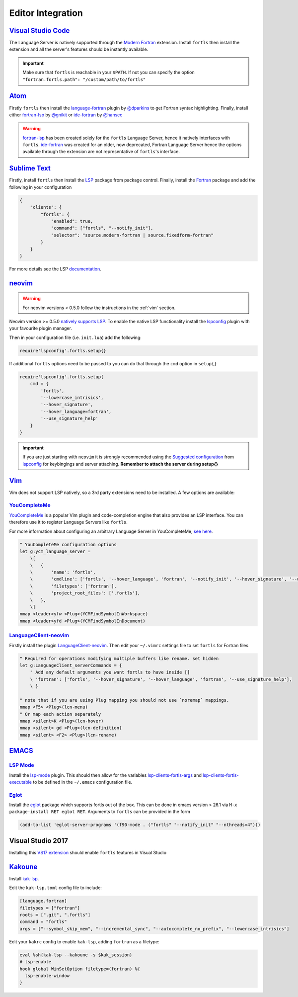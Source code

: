 Editor Integration
===================

`Visual Studio Code <https://code.visualstudio.com/>`__
-------------------------------------------------------

The Language Server is natively supported through the `Modern Fortran`_ extension.
Install ``fortls`` then install the extension and all the server's features should be instantly available.

.. _Modern Fortran: https://marketplace.visualstudio.com/items?itemName=fortran-lang.linter-gfortran

.. important::
    Make sure that ``fortls`` is reachable in your ``$PATH``. If not you can specify the option
    ``"fortran.fortls.path": "/custom/path/to/fortls"``

`Atom <https://atom.io/>`__
---------------------------

Firstly ``fortls`` then install the `language-fortran`_ plugin by `@dparkins`_ to get Fortran syntax highlighting.
Finally, install either `fortran-lsp`_ by `@gnikit`_ or `ide-fortran`_ by `@hansec`_

.. warning::
    `fortran-lsp`_ has been created solely for the ``fortls`` Language Server, hence it natively interfaces with ``fortls``.
    `ide-fortran`_ was created for an older, now deprecated, Fortran Language Server hence the options
    available through the extension are not representative of ``fortls``'s interface.

.. _language-fortran: https://atom.io/packages/language-fortran
.. _@dparkins: https://github.com/dparkins
.. _fortran-lsp: https://atom.io/packages/fortran-lsp
.. _@gnikit: https://github.com/gnikit
.. _ide-fortran: https://atom.io/packages/ide-fortran
.. _@hansec: https://github.com/hansec

`Sublime Text <https://www.sublimetext.com/>`__
-----------------------------------------------

Firstly, install ``fortls`` then install the `LSP`_ package from package control.
Finally, install the `Fortran`_ package and add the following in your configuration

.. code-block:: json

    {
        "clients": {
            "fortls": {
                "enabled": true,
                "command": ["fortls", "--notify_init"],
                "selector": "source.modern-fortran | source.fixedform-fortran"
            }
        }
    }

For more details see the LSP `documentation`_.

.. _LSP: https://github.com/sublimelsp/LSP
.. _Fortran: https://packagecontrol.io/packages/Fortran
.. _documentation: https://lsp.sublimetext.io/language_servers/#fortran


`neovim <https://neovim.io/>`__
-------------------------------

.. warning::
    For neovim versions < 0.5.0 follow the instructions in the :ref:`vim` section.

Neovim version >= 0.5.0 `natively supports LSP <https://neovim.io/doc/lsp/>`_.
To enable the native LSP functionality install the `lspconfig`_ plugin with your
favourite plugin manager.

Then in your configuration file (i.e. ``init.lua``) add the following:

.. code-block:: lua

    require'lspconfig'.fortls.setup{}


If additional ``fortls`` options need to be passed to you can do that through
the ``cmd`` option in ``setup{}``


.. code-block:: lua

    require'lspconfig'.fortls.setup{
        cmd = {
            'fortls',
            '--lowercase_intrisics',
            '--hover_signature',
            '--hover_language=fortran',
            '--use_signature_help'
        }
    }

.. important::
    If you are just starting with ``neovim`` it is strongly recommended using
    the `Suggested configuration`_ from `lspconfig`_ for keybingings and server
    attaching. **Remember to attach the server during setup{}**

.. _lspconfig: https://github.com/neovim/nvim-lspconfig
.. _Suggested configuration: https://github.com/neovim/nvim-lspconfig#suggested-configuration


.. _vim:

`Vim <https://www.vim.org/>`__
------------------------------

Vim does not support LSP natively, so a 3rd party extensions need to be installed.
A few options are available:

`YouCompleteMe <https://ycm-core.github.io/YouCompleteMe/>`__
^^^^^^^^^^^^^^^^^^^^^^^^^^^^^^^^^^^^^^^^^^^^^^^^^^^^^^^^^^^^^

`YouCompleteMe <https://github.com/ycm-core/YouCompleteMe>`__
is a popular Vim plugin and code-completion engine that also provides an LSP interface.
You can therefore use it to register Language Servers like ``fortls``.

For more information about configuring an arbitrary Language Server in YouCompleteMe,
`see here <https://ycm-core.github.io/YouCompleteMe/#plugging-an-arbitrary-lsp-server>`__.

.. code-block:: vim

    " YouCompleteMe configuration options
    let g:ycm_language_server =
        \[
        \   {
        \       'name': 'fortls',
        \       'cmdline': ['fortls', '--hover_language', 'fortran', '--notify_init', '--hover_signature', '--use_signature_help'],
        \       'filetypes': ['fortran'],
        \       'project_root_files': ['.fortls'],
        \   },
        \]
    nmap <leader>yfw <Plug>(YCMFindSymbolInWorkspace)
    nmap <leader>yfd <Plug>(YCMFindSymbolInDocument)


`LanguageClient-neovim <https://github.com/autozimu/LanguageClient-neovim>`__
^^^^^^^^^^^^^^^^^^^^^^^^^^^^^^^^^^^^^^^^^^^^^^^^^^^^^^^^^^^^^^^^^^^^^^^^^^^^^

Firstly install the plugin `LanguageClient-neovim`_. Then edit your ``~/.vimrc`` settings file
to set ``fortls`` for Fortran files

.. code-block:: vim

    " Required for operations modifying multiple buffers like rename. set hidden
    let g:LanguageClient_serverCommands = {
        " Add any default arguments you want fortls to have inside []
        \ 'fortran': ['fortls', '--hover_signature', '--hover_language', 'fortran', '--use_signature_help'],
        \ }

    " note that if you are using Plug mapping you should not use `noremap` mappings.
    nmap <F5> <Plug>(lcn-menu)
    " Or map each action separately
    nmap <silent>K <Plug>(lcn-hover)
    nmap <silent> gd <Plug>(lcn-definition)
    nmap <silent> <F2> <Plug>(lcn-rename)

.. _LanguageClient-neovim: https://github.com/autozimu/LanguageClient-neovim


`EMACS <https://www.gnu.org/software/emacs/>`__
-----------------------------------------------

`LSP Mode <https://emacs-lsp.github.io/lsp-mode>`__
^^^^^^^^^^^^^^^^^^^^^^^^^^^^^^^^^^^^^^^^^^^^^^^^^^^^^^^^^^^^^^^^^^^^^^^^^^^^^

Install the `lsp-mode`_ plugin. This should then allow for the variables
`lsp-clients-fortls-args`_ and `lsp-clients-fortls-executable`_ to be defined in the ``~/.emacs`` configuration file.

.. _lsp-mode: https://emacs-lsp.github.io/lsp-mode/page/installation
.. _lsp-clients-fortls-args: https://emacs-lsp.github.io/lsp-mode/page/lsp-fortran/#lsp-clients-fortls-args
.. _lsp-clients-fortls-executable: https://emacs-lsp.github.io/lsp-mode/page/lsp-fortran/#lsp-clients-fortls-executable


`Eglot <https://github.com/joaotavora/eglot>`__
^^^^^^^^^^^^^^^^^^^^^^^^^^^^^^^^^^^^^^^^^^^^^^^^^^^^^^^^^^^^^^^^^^^^^^^^^^^^^

Install the `eglot`_ package which supports fortls out of the box.
This can be done in emacs version > 26.1 via ``M-x package-install RET eglot RET``.
Arguments to ``fortls`` can be provided in the form

.. code-block:: elisp

    (add-to-list 'eglot-server-programs '(f90-mode . ("fortls" "--notify_init" "--nthreads=4")))

.. _eglot: https://github.com/joaotavora/eglot


Visual Studio 2017
------------------

Installing this `VS17 extension`_ should enable ``fortls`` features in Visual Studio

.. _VS17 extension: https://github.com/michaelkonecny/vs-fortran-ls-client

`Kakoune <https://kakoune.org/>`__
----------------------------------

Install `kak-lsp <https://github.com/kak-lsp/>`_.

Edit the ``kak-lsp.toml`` config file to include:

.. code-block:: sh

  [language.fortran]
  filetypes = ["fortran"]
  roots = [".git", ".fortls"]
  command = "fortls"
  args = ["--symbol_skip_mem", "--incremental_sync", "--autocomplete_no_prefix", "--lowercase_intrisics"]

Edit your ``kakrc`` config to enable ``kak-lsp``, adding ``fortran`` as a filetype:

.. code-block:: sh

   eval %sh{kak-lsp --kakoune -s $kak_session}
   # lsp-enable
   hook global WinSetOption filetype=(fortran) %{
     lsp-enable-window
   }
